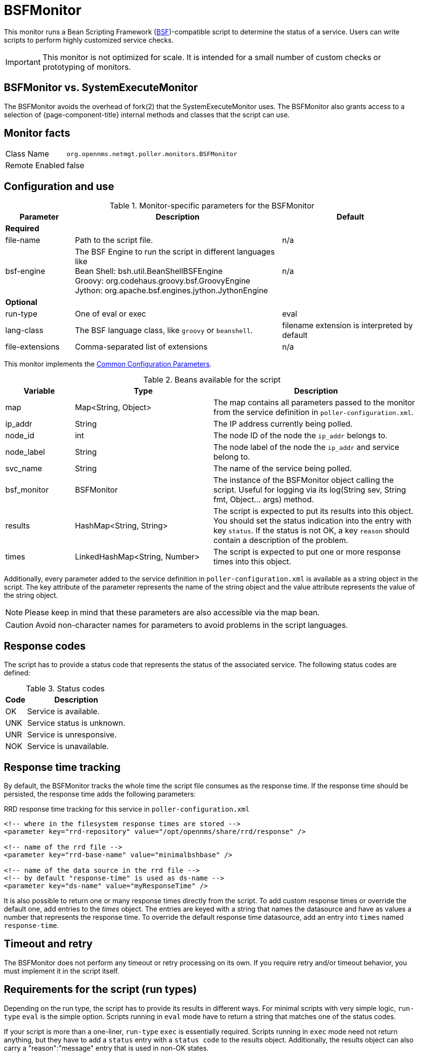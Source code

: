 
= BSFMonitor

This monitor runs a Bean Scripting Framework (http://commons.apache.org/proper/commons-bsf/[BSF])-compatible script to determine the status of a service.
Users can write scripts to perform highly customized service checks.

IMPORTANT: This monitor is not optimized for scale.
It is intended for a small number of custom checks or prototyping of monitors.

== BSFMonitor vs. SystemExecuteMonitor

The BSFMonitor avoids the overhead of fork(2) that the SystemExecuteMonitor uses.
The BSFMonitor also grants access to a selection of {page-component-title} internal methods and classes that the script can use.

== Monitor facts

[options="autowidth"]
|===
| Class Name     | `org.opennms.netmgt.poller.monitors.BSFMonitor`
| Remote Enabled | false
|===

== Configuration and use

.Monitor-specific parameters for the BSFMonitor
[options="header"]
[cols="1,3,2"]
|===
| Parameter | Description | Default 
3+|*Required*
| file-name      | Path to the script file. | n/a
| bsf-engine      | The BSF Engine to run the script in different languages like +
                      Bean Shell: bsh.util.BeanShellBSFEngine +
                      Groovy: org.codehaus.groovy.bsf.GroovyEngine  +
                      Jython: org.apache.bsf.engines.jython.JythonEngine         | n/a

3+|*Optional*                      
| run-type       | One of eval or exec                                        |  eval
| lang-class      | The BSF language class, like `groovy` or `beanshell`.          | filename extension is interpreted by default
| file-extensions | Comma-separated list of extensions                             | n/a
|===

This monitor implements the <<service-assurance/monitors/introduction.adoc#ga-service-assurance-monitors-common-parameters, Common Configuration Parameters>>.

.Beans available for the script
[options="header"]
[cols="1,2,3"]
|===
| Variable      | Type                            | Description
| map       | Map<String, Object>           | The map contains all parameters passed to the monitor
                                                    from the service definition in `poller-configuration.xml`.
| ip_addr     | String                        | The IP address currently being polled.
| node_id     | int                           | The node ID of the node the `ip_addr` belongs to.
| node_label  | String                        | The node label of the node the `ip_addr` and service belong to.
| svc_name    | String                        | The name of the service being polled.
| bsf_monitor | BSFMonitor                    | The instance of the BSFMonitor object calling the script.
                                                    Useful for logging via its +log(String sev, String fmt, Object... args)+ method.
| results     | HashMap<String, String>       | The script is expected to put its results into this object.
                                                    You should set the status indication into the entry with key `status`.
                                                    If the status is not OK, a key `reason` should contain a description of the problem.
| times       | LinkedHashMap<String, Number> | The script is expected to put one or more response times into this object.
|===

Additionally, every parameter added to the service definition in `poller-configuration.xml` is available as a string object in the script.
The key attribute of the parameter represents the name of the string object and the value attribute represents the value of the string object.

NOTE: Please keep in mind that these parameters are also accessible via the map bean.

CAUTION: Avoid non-character names for parameters to avoid problems in the script languages.

== Response codes

The script has to provide a status code that represents the status of the associated service.
The following status codes are defined:

.Status codes
[options="header, autowidth"]
|===
| Code  | Description
| OK  | Service is available.
| UNK | Service status is unknown.
| UNR | Service is unresponsive.
| NOK | Service is unavailable.
|===

== Response time tracking

By default, the BSFMonitor tracks the whole time the script file consumes as the response time.
If the response time should be persisted, the response time adds the following parameters:

.RRD response time tracking for this service in `poller-configuration.xml`
[source, xml]
----
<!-- where in the filesystem response times are stored -->
<parameter key="rrd-repository" value="/opt/opennms/share/rrd/response" />

<!-- name of the rrd file -->
<parameter key="rrd-base-name" value="minimalbshbase" />

<!-- name of the data source in the rrd file -->
<!-- by default "response-time" is used as ds-name -->
<parameter key="ds-name" value="myResponseTime" />
----

It is also possible to return one or many response times directly from the script.
To add custom response times or override the default one, add entries to the _times_ object.
The entries are keyed with a string that names the datasource and have as values a number that represents the response time.
To override the default response time datasource, add an entry into `times` named `response-time`.

== Timeout and retry

The BSFMonitor does not perform any timeout or retry processing on its own.
If you require retry and/or timeout behavior, you must implement it in the script itself.

== Requirements for the script (run types)

Depending on the run type, the script has to provide its results in different ways.
For minimal scripts with very simple logic, `run-type` `eval` is the simple option.
Scripts running in `eval` mode have to return a string that matches one of the status codes.

If your script is more than a one-liner, `run-type` `exec` is essentially required.
Scripts running in `exec` mode need not return anything, but they have to add a `status` entry with a `status code` to the results object.
Additionally, the results object can also carry a "reason":"message" entry that is used in non-OK states.

== Commonly used language settings

The BSF supports many languages. 
The following table provides the required setup for commonly used languages.

.BSF language setups
[options="header, autowidth"]
|===
| Language                            | lang-class  | bsf-engine                                    | required library
| http://www.beanshell.org[BeanShell] | beanshell | `bsh.util.BeanShellBSFEngine`                 | supported by default
| https://groovy-lang.org/[Groovy]  | groovy    | `org.codehaus.groovy.bsf.GroovyEngine`        | +groovy-all-[version].jar+
| http://www.jython.org[Jython]       | jython    | `org.apache.bsf.engines.jython.JythonEngine`  | +jython-[version].jar+
|===

== BeanShell example

._BeanShell_ example `poller-configuration.xml`
[source, xml]
----
<service name="MinimalBeanShell" interval="300000" user-defined="true" status="on">
  <parameter key="file-name"  value="/tmp/MinimalBeanShell.bsh"/>
  <parameter key="bsf-engine" value="bsh.util.BeanShellBSFEngine"/>
</service>

<monitor service="MinimalBeanShell" class-name="org.opennms.netmgt.poller.monitors.BSFMonitor" />
----

.BeanShell example `MinimalBeanShell.bsh` script file
[source, java]
----
bsf_monitor.log("ERROR", "Starting MinimalBeanShell.bsf", null);
File testFile = new File("/tmp/TestFile");
if (testFile.exists()) {
  return "OK";
} else {
  results.put("reason", "file does not exist");
  return "NOK";
}
----

== Groovy example

To use the Groovy language requires an additional library.
Copy a compatible `groovy-all.jar` into the `opennms/lib` folder and restart {page-component-title} to make Groovy available for the BSFMonitor.

.Groovy example `poller-configuration.xml` with default `run-type` set to `eval`
[source, xml]
----
<service name="MinimalGroovy" interval="300000" user-defined="true" status="on">
  <parameter key="file-name"  value="/tmp/MinimalGroovy.groovy"/>
  <parameter key="bsf-engine" value="org.codehaus.groovy.bsf.GroovyEngine"/>
</service>

<monitor service="MinimalGroovy" class-name="org.opennms.netmgt.poller.monitors.BSFMonitor" />
----

.Groovy example `MinimalGroovy.groovy` script file for `run-type` `eval`
[source, java]
----
bsf_monitor.log("ERROR", "Starting MinimalGroovy.groovy", null);
File testFile = new File("/tmp/TestFile");
if (testFile.exists()) {
  return "OK";
} else {
  results.put("reason", "file does not exist");
  return "NOK";
}
----

.Groovy example `poller-configuration.xml` with `run-type` set to `exec`
[source, xml]
----
<service name="MinimalGroovy" interval="300000" user-defined="true" status="on">
  <parameter key="file-name"  value="/tmp/MinimalGroovy.groovy"/>
  <parameter key="bsf-engine" value="org.codehaus.groovy.bsf.GroovyEngine"/>
  <parameter key="run-type" value="exec"/>
</service>

<monitor service="MinimalGroovy" class-name="org.opennms.netmgt.poller.monitors.BSFMonitor" />
----

.Groovy example `MinimalGroovy.groovy` script file for `run-type` set to `exec`
[source, java]
----
bsf_monitor.log("ERROR", "Starting MinimalGroovy", null);
def testFile = new File("/tmp/TestFile");
if (testFile.exists()) {
  results.put("status", "OK")
} else {
  results.put("reason", "file does not exist");
  results.put("status", "NOK");
}
----

== Jython exmaple

To use the Jython (Java implementation of Python) language requires an additional library.
Copy a compatible `jython-x.y.z.jar` into the `opennms/lib` folder and restart {page-component-title} to make Jython available for the BSFMonitor.

.Jython example `poller-configuration.xml` with `run-type` `exec`
[source, xml]
----
<service name="MinimalJython" interval="300000" user-defined="true" status="on">
  <parameter key="file-name"  value="/tmp/MinimalJython.py"/>
  <parameter key="bsf-engine" value="org.apache.bsf.engines.jython.JythonEngine"/>
  <parameter key="run-type" value="exec"/>
</service>

<monitor service="MinimalJython" class-name="org.opennms.netmgt.poller.monitors.BSFMonitor" />
----

.Jython example `MinimalJython.py` script file for `run-type` set to `exec`
[source, python]
----
from java.io import File

bsf_monitor.log("ERROR", "Starting MinimalJython.py", None);
if (File("/tmp/TestFile").exists()):
        results.put("status", "OK")
else:
        results.put("reason", "file does not exist")
        results.put("status", "NOK")
----

NOTE: We have to use `run-type` `exec` here because Jython chokes on the import keyword in `eval` mode.

As proof that this is really Python, notice the substitution of Python's `None` value for Java's `null` in the log call.

== Advanced examples

The following example references all beans that are exposed to the script, including a custom parameter.

.Groovy example `poller-configuration.xml`
[source, xml]
----
<service name="MinimalGroovy" interval="30000" user-defined="true" status="on">
  <parameter key="file-name"  value="/tmp/MinimalGroovy.groovy"/>
  <parameter key="bsf-engine" value="org.codehaus.groovy.bsf.GroovyEngine"/>

  <!-- custom parameters (passed to the script) -->
  <parameter key="myParameter" value="Hello Groovy" />

  <!-- optional for response time tracking -->
  <parameter key="rrd-repository" value="/opt/opennms/share/rrd/response" />
  <parameter key="rrd-base-name" value="minimalgroovybase" />
  <parameter key="ds-name" value="minimalgroovyds" />
</service>

<monitor service="MinimalGroovy" class-name="org.opennms.netmgt.poller.monitors.BSFMonitor" />
----

.Groovy example Bean referencing script file
[source, java]
----
bsf_monitor.log("ERROR", "Starting MinimalGroovy", null);

//list of all available objects from the BSFMonitor
Map<String, Object> map = map;
bsf_monitor.log("ERROR", "---- map ----", null);
bsf_monitor.log("ERROR", map.toString(), null);

String ip_addr = ip_addr;
bsf_monitor.log("ERROR", "---- ip_addr ----", null);
bsf_monitor.log("ERROR", ip_addr, null);

int node_id = node_id;
bsf_monitor.log("ERROR", "---- node_id ----", null);
bsf_monitor.log("ERROR", node_id.toString(), null);

String node_label = node_label;
bsf_monitor.log("ERROR", "---- node_label ----", null);
bsf_monitor.log("ERROR", node_label, null);

String svc_name = svc_name;
bsf_monitor.log("ERROR", "---- svc_name ----", null);
bsf_monitor.log("ERROR", svc_name, null);

org.opennms.netmgt.poller.monitors.BSFMonitor bsf_monitor = bsf_monitor;
bsf_monitor.log("ERROR", "---- bsf_monitor ----", null);
bsf_monitor.log("ERROR", bsf_monitor.toString(), null);

HashMap<String, String> results = results;
bsf_monitor.log("ERROR", "---- results ----", null);
bsf_monitor.log("ERROR", results.toString(), null);

LinkedHashMap<String, Number> times = times;
bsf_monitor.log("ERROR", "---- times ----", null);
bsf_monitor.log("ERROR", times.toString(), null);

// reading a parameter from the service definition
String myParameter = myParameter;
bsf_monitor.log("ERROR", "---- myParameter ----", null);
bsf_monitor.log("ERROR", myParameter, null);

// minimal example
def testFile = new File("/tmp/TestFile");
if (testFile.exists()) {
  bsf_monitor.log("ERROR", "Done MinimalGroovy ---- OK ----", null);
  return "OK";
} else {

  results.put("reason", "file does not exist");
  bsf_monitor.log("ERROR", "Done MinimalGroovy ---- NOK ----", null);
  return "NOK";
}
----
